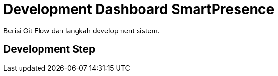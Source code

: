 = Development Dashboard SmartPresence

Berisi Git Flow dan langkah development sistem.

== Development Step
